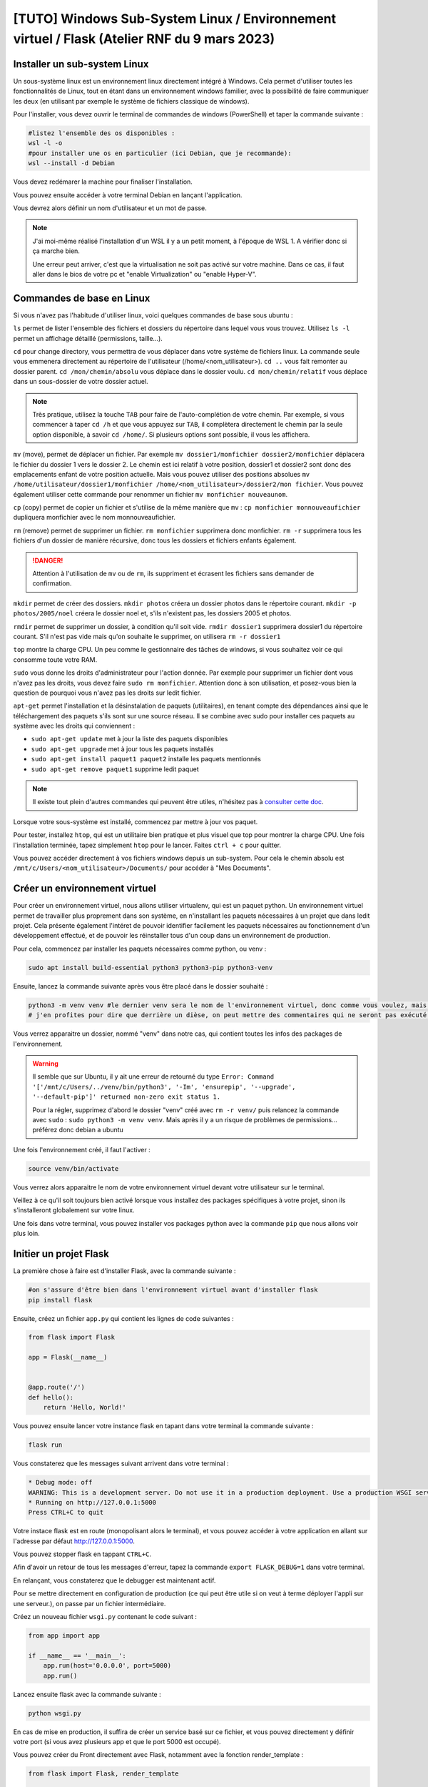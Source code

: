 [TUTO] Windows Sub-System Linux / Environnement virtuel / Flask (Atelier RNF du 9 mars 2023)
============================================================================================

..  youtube:: 9mcMAR5bMXs 

Installer un sub-system Linux
-----------------------------

Un sous-système linux est un environnement linux directement intégré à Windows. Cela permet d'utiliser toutes les fonctionnalités de Linux, tout en étant dans un environnement windows familier, avec la possibilité de faire communiquer les deux (en utilisant par exemple le système de fichiers classique de windows).

Pour l'installer, vous devez ouvrir le terminal de commandes de windows (PowerShell) et taper la commande suivante :

.. code-block::

    #listez l'ensemble des os disponibles :
    wsl -l -o
    #pour installer une os en particulier (ici Debian, que je recommande):
    wsl --install -d Debian

Vous devez redémarer la machine pour finaliser l'installation. 

Vous pouvez ensuite accéder à votre terminal Debian en lançant l'application. 

Vous devrez alors définir un nom d'utilisateur et un mot de passe. 

.. NOTE::

    J'ai moi-même réalisé l'installation d'un WSL il y a un petit moment, à l'époque de WSL 1. A vérifier donc si ça marche bien.

    Une erreur peut arriver, c'est que la virtualisation ne soit pas activé sur votre machine. Dans ce cas, il faut aller dans le bios de votre pc et "enable Virtualization" ou "enable Hyper-V".

Commandes de base en Linux
--------------------------

Si vous n'avez pas l'habitude d'utiliser linux, voici quelques commandes de base sous ubuntu :

``ls`` permet de lister l'ensemble des fichiers et dossiers du répertoire dans lequel vous vous trouvez. Utilisez ``ls -l`` permet un affichage détaillé (permissions, taille...).

``cd`` pour change directory, vous permettra de vous déplacer dans votre système de fichiers linux. La commande seule vous emmenera directement au répertoire de l'utilisateur (/home/<nom_utilisateur>). ``cd ..`` vous fait remonter au dossier parent. ``cd /mon/chemin/absolu`` vous déplace dans le dossier voulu. ``cd mon/chemin/relatif`` vous déplace dans un sous-dossier de votre dossier actuel. 

.. NOTE::

    Très pratique, utilisez la touche ``TAB`` pour faire de l'auto-complétion de votre chemin. Par exemple, si vous commencer à taper ``cd /h`` et que vous appuyez sur ``TAB``, il complètera directement le chemin par la seule option disponible, à savoir ``cd /home/``. Si plusieurs options sont possible, il vous les affichera.

``mv`` (move), permet de déplacer un fichier. Par exemple ``mv dossier1/monfichier dossier2/monfichier`` déplacera le fichier du dossier 1 vers le dossier 2. Le chemin est ici relatif à votre position, dossier1 et dossier2 sont donc des emplacements enfant de votre position actuelle. Mais vous pouvez utiliser des positions absolues ``mv /home/utilisateur/dossier1/monfichier /home/<nom_utilisateur>/dossier2/mon fichier``. Vous pouvez également utiliser cette commande pour renommer un fichier ``mv monfichier nouveaunom``.

``cp`` (copy) permet de copier un fichier et s'utilise de la même manière que ``mv`` : ``cp monfichier monnouveaufichier`` dupliquera monfichier avec le nom monnouveaufichier.

``rm`` (remove) permet de supprimer un fichier. ``rm monfichier`` supprimera donc monfichier. ``rm -r`` supprimera tous les fichiers d'un dossier de manière récursive, donc tous les dossiers et fichiers enfants également. 

.. DANGER::

    Attention à l'utilisation de ``mv`` ou de ``rm``, ils suppriment et écrasent les fichiers sans demander de confirmation. 

``mkdir`` permet de créer des dossiers. ``mkdir photos`` créera un dossier photos dans le répertoire courant. ``mkdir -p photos/2005/noel`` créera le dossier noel et, s'ils n'existent pas, les dossiers 2005 et photos.

``rmdir`` permet de supprimer un dossier, à condition qu'il soit vide. ``rmdir dossier1`` supprimera dossier1 du répertoire courant. S'il n'est pas vide mais qu'on souhaite le supprimer, on utilisera ``rm -r dossier1``

``top`` montre la charge CPU.  Un peu comme le gestionnaire des tâches de windows, si vous souhaitez voir ce qui consomme toute votre RAM. 

``sudo`` vous donne les droits d'administrateur pour l'action donnée. Par exemple pour supprimer un fichier dont vous n'avez pas les droits, vous devez faire ``sudo rm monfichier``. Attention donc à son utilisation, et posez-vous bien la question de pourquoi vous n'avez pas les droits sur ledit fichier. 

``apt-get`` permet l'installation et la désinstalation de paquets (utilitaires), en tenant compte des dépendances ainsi que le téléchargement des paquets s'ils sont sur une source réseau. Il se combine avec sudo pour installer ces paquets au système avec les droits qui conviennent :

* ``sudo apt-get update`` met à jour la liste des paquets disponibles
* ``sudo apt-get upgrade`` met à jour tous les paquets installés
* ``sudo apt-get install paquet1 paquet2`` installe les paquets mentionnés
* ``sudo apt-get remove paquet1`` supprime ledit paquet

.. NOTE:: 

    Il existe tout plein d'autres commandes qui peuvent être utiles, n'hésitez pas à `consulter cette doc <https://doc.ubuntu-fr.org/tutoriel/console_commandes_de_base>`_.

Lorsque votre sous-système est installé, commencez par mettre à jour vos paquet.

Pour tester, installez ``htop``, qui est un utilitaire bien pratique et plus visuel que top pour montrer la charge CPU. Une fois l'installation terminée, tapez simplement ``htop`` pour le lancer. Faites ``ctrl + c`` pour quitter.

Vous pouvez accéder directement à vos fichiers windows depuis un sub-system. Pour cela le chemin absolu est ``/mnt/c/Users/<nom_utilisateur>/Documents/`` pour accéder à "Mes Documents".

Créer un environnement virtuel
------------------------------

Pour créer un environnement virtuel, nous allons utiliser virtualenv, qui est un paquet python. Un environnement virtuel permet de travailler plus proprement dans son système, en n'installant les paquets nécessaires à un projet que dans ledit projet. Cela présente également l'intéret de pouvoir identifier facilement les paquets nécessaires au fonctionnement d'un développement effectué, et de pouvoir les réinstaller tous d'un coup dans un environnement de production. 

Pour cela, commencez par installer les paquets nécessaires comme python, ou venv :

.. code-block:: bash

    sudo apt install build-essential python3 python3-pip python3-venv

Ensuite, lancez la commande suivante après vous être placé dans le dossier souhaité :

.. code-block:: bash

    python3 -m venv venv #le dernier venv sera le nom de l'environnement virtuel, donc comme vous voulez, mais c'est bien venv
    # j'en profites pour dire que derrière un dièse, on peut mettre des commentaires qui ne seront pas exécuté dans votre terminal ;)

Vous verrez apparaitre un dossier, nommé "venv" dans notre cas, qui contient toutes les infos des packages de l'environnement. 

.. WARNING::

    Il semble que sur Ubuntu, il y ait une erreur de retourné du type ``Error: Command '['/mnt/c/Users/../venv/bin/python3', '-Im', 'ensurepip', '--upgrade', '--default-pip']' returned non-zero exit status 1.``

    Pour la régler, supprimez d'abord le dossier "venv" créé avec ``rm -r venv/`` puis relancez la commande avec ``sudo`` : ``sudo python3 -m venv venv``. Mais après il y a un risque de problèmes de permissions... préférez donc debian a ubuntu

Une fois l'environnement créé, il faut l'activer :

.. code-block:: bash

    source venv/bin/activate

Vous verrez alors apparaitre le nom de votre environnement virtuel devant votre utilisateur sur le terminal. 

Veillez à ce qu'il soit toujours bien activé lorsque vous installez des packages spécifiques à votre projet, sinon ils s'installeront globalement sur votre linux. 

Une fois dans votre terminal, vous pouvez installer vos packages python avec la commande ``pip`` que nous allons voir plus loin. 

Initier un projet Flask
-----------------------

La première chose à faire est d'installer Flask, avec la commande suivante :

.. code-block:: bash

    #on s'assure d'être bien dans l'environnement virtuel avant d'installer flask
    pip install flask

Ensuite, créez un fichier ``app.py`` qui contient les lignes de code suivantes : 

.. code-block:: python 

    from flask import Flask

    app = Flask(__name__)


    @app.route('/')
    def hello():
        return 'Hello, World!'

Vous pouvez ensuite lancer votre instance flask en tapant dans votre terminal la commande suivante :

.. code-block:: bash

    flask run

Vous constaterez que les messages suivant arrivent dans votre terminal :

.. code-block:: bash

    * Debug mode: off
    WARNING: This is a development server. Do not use it in a production deployment. Use a production WSGI server instead.
    * Running on http://127.0.0.1:5000
    Press CTRL+C to quit

Votre instace flask est en route (monopolisant alors le terminal), et vous pouvez accéder à votre application en allant sur l'adresse par défaut http://127.0.0.1:5000.

Vous pouvez stopper flask en tappant ``CTRL+C``.

Afin d'avoir un retour de tous les messages d'erreur, tapez la commande ``export FLASK_DEBUG=1`` dans votre terminal. 

En relançant, vous constaterez que le debugger est maintenant actif. 

Pour se mettre directement en configuration de production (ce qui peut être utile si on veut à terme déployer l'appli sur une serveur.), on passe par un fichier intermédiaire.

Créez un nouveau fichier ``wsgi.py`` contenant le code suivant :

.. code-block:: python

    from app import app

    if __name__ == '__main__':
        app.run(host='0.0.0.0', port=5000)
        app.run()

Lancez ensuite flask avec la commande suivante :

.. code-block:: bash

    python wsgi.py

En cas de mise en production, il suffira de créer un service basé sur ce fichier, et vous pouvez directement y définir votre port (si vous avez plusieurs app et que le port 5000 est occupé).

Vous pouvez créer du Front directement avec Flask, notamment avec la fonction render_template :

.. code-block:: python

    from flask import Flask, render_template

    app = Flask(__name__)

    @app.route('/')
    def index():
        return render_template('index.html')

Flask va donc retourner le fichier ``index.html``, que vous aurez placé dans un dossier templates, lors de l'appel de l'url de l'application http://127.0.0.1:5000. 

Vous pouvez bien sûr retourner des pages bien plus complexes, qui vont chercher les données dans une base de données. 

UsersHub et TaxHub sont construits avec Flask, Front compris. GeoNature n'a que son Back qui est construit sous Flask.

Créer une base de données avec SQLAlchemy et Alembic
----------------------------------------------------

SQLAlchemy est une bibliothèque python qui permet de manipuler plus facilement des bases de données relationnelles, comme PostgreSQL. Flask_sqlalchemy est la bibliothèque dédiée à Flask.

Marshmallow est une bibliothèque python qui simplifie le rendu de bases de données. Flask-Marshmallow est la bibliothèque dédiée à Flask.

Alembic est une bibliothèque python qui permet de gérer les versions de bases de données, et d'effectuer des modifications dans la base de données. Flask-Migrate est la bibliothèque d'Alembic dédiée à Flask. 

Psycopg2 est un adpateur python de bases de données pour PostgreSQL, nécessaire si vous souhaitez utiliser ce SGBD.

Installez d'abord ces bibliothèques :

.. code-block:: bash

    pip install Flask-SQLAlchemy Flask-Marshmallow marshmallow-sqlalchemy Flask-Migrate psycopg2

On modifie notre fichier app.py pour initialiser SQLAlchemy, Marshmallow et Alembic :

.. code-block:: python

    from flask import Flask
    from flask_sqlalchemy import SQLAlchemy
    from flask_marshmallow import Marshmallow
    from flask_migrate import Migrate

    from config import Config

    app = Flask(__name__)
    app.config.from_object(Config)

    db = SQLAlchemy(app)
    ma = Marshmallow(app)
    migrate = Migrate(app, db)

Vous notterez que j'importe ici une classe ``Config`` d'une bibliothèque ``config``. Celle-ci va permmettre de stocker des informations de configuration dans un autre fichier, dans lequel pourront se trouver des informations sensibles à ne pas diffuser (commes des mots de passe). Ce fichier pourra donc être ajouté au .gitignore si on publie le code sur GitHub par exemple.

Créez donc un nouveau fichier config.py avec le contenu suivant : 

.. code-block:: python

    class Config :
        SQLALCHEMY_DATABASE_URI = "postgresql://postgres:postgres@localhost/test"
        #typebdd://username:password@server/db

Vous devez ensuite créer des models pour décrire vos tables de bases de données. 

Ajoutez une classe Users au fichier ``app.py`` :

.. code-block:: python

    from flask import Flask
    from flask_sqlalchemy import SQLAlchemy
    from flask_marshmallow import Marshmallow
    from flask_migrate import Migrate

    from config import Config

    app = Flask(__name__)
    app.config.from_object(Config)

    db = SQLAlchemy(app)
    ma = Marshmallow(app)
    migrate = Migrate(app, db)

    class Users(db.Model):
        id_user = db.Column(db.Integer, primary_key=True)
        nom = db.Column(db.String(255)) 
        prenom = db.Column(db.String(255)) 
        email = db.Column(db.String(255)) 
        actif = db.Column(db.Boolean)

Votre base de données doit déjà exister pour pouvoir l'administrer avec Alembic. Créez là donc comme vous en avez l'habitude avec les extensions que vous souhaitez. 

Vous devez ensuite initialiser Alembic, en tapant la commande suivante :

.. code-block:: bash

    flask db init

Vous pouvez constater la création d'un dossier ``migrations``, à ajouter également dans le .gitignore si utilisation de Git.

Vous pouvez ensuite générer le script de migration :

.. code-block:: bash

    flask db migrate -m 'Initial migration.' #le paramètres -m est optionnel mais vous permet d'identifier plus facilement vos fichiers de migration

Alembic détecte tout seul que vous avez ajouté la table Users, et produit, dans le dossiers migrations/versions un fichier de migration qui ressemble à ça :

.. code-block:: python 

    """Initial migration.

    Revision ID: 0d66a935150a
    Revises: 
    Create Date: 2023-02-28 12:31:36.443852

    """
    from alembic import op
    import sqlalchemy as sa


    # revision identifiers, used by Alembic.
    revision = '0d66a935150a'
    down_revision = None
    branch_labels = None
    depends_on = None


    def upgrade():
        # ### commands auto generated by Alembic - please adjust! ###
        op.create_table('users',
        sa.Column('id_user', sa.Integer(), nullable=False),
        sa.Column('nom', sa.String(length=255), nullable=True),
        sa.Column('prenom', sa.String(length=255), nullable=True),
        sa.Column('email', sa.String(length=255), nullable=True),
        sa.Column('actif', sa.Boolean(), nullable=True),
        sa.PrimaryKeyConstraint('id_user')
        )
        # ### end Alembic commands ###


    def downgrade():
        # ### commands auto generated by Alembic - please adjust! ###
        op.drop_table('users')
        # ### end Alembic commands ###

Les fonctions d'upgrade et de downgrade de la base sont créées. Comme indiqué dans le fichier, il vaut mieux aller vérifier le fichier et l'ajuster au besoin avant de lancer les fonctions (peut être nécessaire lors de l'utilisation de champs geométriques qu'il prend moins bien en charge). Ici tout va bien, on peut donc lancer la fonction d'upgrade comme suit :

.. code-block:: bash 

    flask db upgrade

Et voilà ! Votre table ``users`` a été créée dans le schéma public de votre base de données. Dès lors que vous modifier votre class Users ou que vous ajoutez d'autres tables, vous pouvez relancer la génération du script. Ajoutons par exemple une table ``Expertises``, avec une relation de n à n avec ``Users`` (et donc une table intermédiaire):

.. code-block:: python 

    from flask import Flask
    from flask_sqlalchemy import SQLAlchemy
    from flask_marshmallow import Marshmallow
    from flask_migrate import Migrate

    from config import Config

    app = Flask(__name__)
    app.config.from_object(Config)

    db = SQLAlchemy(app)
    ma = Marshmallow(app)
    migrate = Migrate(app, db)

    # Table de liaison n à n des utilisateurs avec les expertises
    cor_users_expertises = db.Table('cor_users_expertises',
        db.Column('user_id', db.Integer, db.ForeignKey('users.id_user')),
        db.Column('expertise_id', db.Integer, db.ForeignKey('expertises.id_expertise'))
    )

    class Users(db.Model):
        id_user = db.Column(db.Integer, primary_key=True)
        nom = db.Column(db.String(255)) 
        prenom = db.Column(db.String(255)) 
        email = db.Column(db.String(255)) 
        actif = db.Column(db.Boolean)
        expertises = db.relationship(
            'Expertises',
            secondary=cor_users_expertises
        )

    class Expertises(db.Model):
        id_expertise = db.Column(db.Integer, primary_key=True)
        nom_expertise = db.Column(db.String(255))   

Puis relancez la commande de génération du fichier de migration ``flask db migrate -m "Ajout de la table expertises"``. La fonction suivante est créée :

.. code-block:: python 

    def upgrade():
    # ### commands auto generated by Alembic - please adjust! ###
    op.create_table('expertises',
    sa.Column('id_expertise', sa.Integer(), nullable=False),
    sa.Column('nom_expertise', sa.String(length=255), nullable=True),
    sa.PrimaryKeyConstraint('id_expertise')
    )
    op.create_table('cor_users_expertises',
    sa.Column('user_id', sa.Integer(), nullable=True),
    sa.Column('expertise_id', sa.Integer(), nullable=True),
    sa.ForeignKeyConstraint(['expertise_id'], ['expertises.id_expertise'], ),
    sa.ForeignKeyConstraint(['user_id'], ['users.id_user'], )
    )
    # ### end Alembic commands ###

On voit alors que deux tables sont créées, et que les contraintes de clés étrangères sont générées sur la table de correspondance. 

N'oubliez pas de lancer ``flask db upgrade`` pour effectuer les modifications en base de données.

Construction de l'API avec Flask
--------------------------------

Flask est très utile pour mettre en place une API, c'est à dire retourner des données à partir d'une URL. 

Pour cela, nous allons d'abord créer des schemas, qui permetent de définir la forme de renvoi des données (quels champs...). Ajoutez donc les lignes suivantes à la suite du fichier ``app.py``:

.. code-block:: python 

    class UsersSchema(ma.SQLAlchemyAutoSchema) :
        class Meta :
            model = Users
        expertises = ma.Nested(lambda :ExpertiseSchema, many = True)
        
    class ExpertiseSchema(ma.SQLAlchemyAutoSchema) :
        class Meta :
            model = Expertises

On voit que pour le schema UsersSchema, on a ajouté un champs qui n'existe pas dans notre cas de relation de n à n. On lui seulement que c'est un schéma imbriqué (nested), il va faire le lien entre les deux tables grâce aux clés étrangères.

On crée ensuite des routes pour appeler nos données (toujours à la suite de ``app.py``, mais on ajoute l'import de jsonify à partir de flask) :

.. code-block:: python

    from flask import Flask, jsonify

    #route pour récupérer les informations de l'ensemble des utilisateurs
    @app.route('/users', methods=['GET'])
    def getUsers():
        users = Users.query.filter_by(actif=True).all()
        schema = UsersSchema(many=True)
        usersObj = schema.dump(users)

        return jsonify(usersObj)

    #route pour récupérer les informations d'un utilisateur
    @app.route('/user/<id_user>', methods=['GET'])
    def getUser(id_user):
        user = Users.query.filter_by(id_user=id_user).first()
        schema = UsersSchema(many=False)
        userObj = schema.dump(user)

        return jsonify(userObj)

Ici deux routes ont été créées, avec la méthode 'GET' pour récupérer de la données. La première route renvoit tous les utilisateurs, en prenant le schema users défini (comprenant donc les expertises associées aux utilisateurs). La seconde route prend en paramètre id_user, et renvoi donc l'utilisateur qui répond à cet ID s'il existe.

Avant de les tester, il faut ajouter un peu de données à ces tables qui sont pour l'instant vides, avec par exemple ces quelques lignes SQL :

.. code-block:: SQL

    INSERT INTO users (nom, prenom, email, actif)
    VALUES('Dumond','Nestor', 'n.dumond@mail.com', true),
        ('Leclou','Geraldine', 'g.leclou@mail.com', true),
        ('Ayeb', 'Youssef', 'y.ayeb@mail.com', true),
        ('Martin', 'Marie', 'm.martin@mail.com', false);
        
    INSERT INTO expertises (nom_expertise)
    VALUES ('SIG'),('Developpement Web'), ('Administration système');

    INSERT INTO cor_users_expertises (user_id, expertise_id)
    VALUES (1,1),(1,2),(2,1),(2,3),(3,1),(4,2);

Lancez ensuite flask avec ``python wsgi.py``. Testez les URL http://127.0.0.1:5000/users et http://127.0.0.1:5000/user/1.

L'API retourne donc les objets demandés au format JSON, avec les expertises associées aux utilisateurs. Ces routes peuvent être utilisées par une application avec un Front écrit dans un tout autre langage, comme c'est le cas pour GeoNature.

Vous pouvez bien sûr ajouter d'autres types de routes avec les méthodes 'POST', 'PUT' ou 'DELETE', voir combiner les méthodes pour une même route :

.. code-block:: python 

    from flask import Flask, jsonify, request

    @app.route('/user/<id_user>', methods=['GET','PUT','DELETE'])
    def User(id_user):

        user = Users.query.filter_by(id_user=id_user).first()

        if request.method == 'GET':
        
            schema = UsersSchema(many=False)
            userObj = schema.dump(user)

            return jsonify(userObj)

        if request.method == 'PUT':
            
            data = request.get_json()

            user.nom = data['nom']
            user.prenom = data['prenom']
            user.email = data['email']
            user.actif = data['actif']

            db.session.commit()
            return {"success": "Mise à jour validée"}
        
        if request.method == 'DELETE':

            db.session.delete(user)
            db.session.commit()
            return {"success": "Suppression terminée"}

Vous pouvez tester d'envoyer des requêtes avec le logiciel Postman. Lancez une requête 'GET' sur http://127.0.0.1:5000/user/1. Testez une requête PUT sur http://127.0.0.1:5000/user/1 avec comme contenu :

.. code-block:: json

    {
    "nom": "Dumont",
    "prenom": "Nestor",
    "email": "n.dumond@nouveaumail.com",
    "actif" : true
    }

Vous devriez recevoir en retour le message de succès. Relancez une requête 'GET' sur http://127.0.0.1:5000/user/1. Les infos de l'utilisateur ont changé.

Lancez une requête 'DELETE' http://127.0.0.1:5000/user/1. Relancez une requête 'GET' sur http://127.0.0.1:5000/user/1. Vous n'avez plus rien, l'utilisateur a été supprimé.

Organisation des fichiers
-------------------------

Vous pouvez très bien tout écrire dans le fichier ``app.py``, mais pour avoir un projet plus clair et organisé, je vous conseille de créer des dossiers ``models``, ``schemas`` et ``routes``. 

Votre arborescence de fichiers pourrait ressembler à ça :

.. code-block:: bash

    app.py
    config.py
    wsgi.py
    models
    |_ users.py
    routes
    |_ users.py
    schemas   
    |_ users.py
    venv #même s'il doit être dans le gitignore

Il faudra simplement faire attention à faire les appels nécessaires d'un fichier vers l'autre, et de déclarer les routes dans ``app.py`` en tant que blueprints (en appelant l'extension flasque eponyme) :

app.py :

.. code-block:: python

    from flask import Flask, jsonify, request
    from flask_sqlalchemy import SQLAlchemy
    from flask_marshmallow import Marshmallow
    from flask_migrate import Migrate

    from config import Config

    app = Flask(__name__)
    app.config.from_object(Config)

    db = SQLAlchemy(app) # Lie notre app à SQLAlchemy
    ma = Marshmallow(app)
    migrate = Migrate(app, db)

    from routes import users
    app.register_blueprint(users.bp)

models/users.py :

.. code-block:: python

    from app import db

    # Table de liaison n à n des utilisateurs avec les expertises
    cor_users_expertises = db.Table('cor_users_expertises',
        db.Column('user_id', db.Integer, db.ForeignKey('users.id_user')),
        db.Column('expertise_id', db.Integer, db.ForeignKey('expertises.id_expertise'))
    )

    class Users(db.Model):
        id_user = db.Column(db.Integer, primary_key=True)
        nom = db.Column(db.String(255)) 
        prenom = db.Column(db.String(255)) 
        email = db.Column(db.String(255)) 
        actif = db.Column(db.Boolean)
        expertises = db.relationship(
            'Expertises',
            secondary=cor_users_expertises
        )

    class Expertises(db.Model):
        id_expertise = db.Column(db.Integer, primary_key=True)
        nom_expertise = db.Column(db.String(255))   

shemas/users.py :

.. code-block:: python

    from models.users import Users, Expertises
    from app import ma

    class UsersSchema(ma.SQLAlchemyAutoSchema) :
        class Meta :
            model = Users
        expertises = ma.Nested(lambda :ExpertiseSchema, many = True)
        
    class ExpertiseSchema(ma.SQLAlchemyAutoSchema) :
        class Meta :
            model = Expertises

routes/users.py :

.. code-block:: python

    from flask import Blueprint, jsonify, request

    from schemas.users import UsersSchema
    from models.users import Users
    from app import app, db

    bp = Blueprint('users', __name__)

    #route pour récupérer les informations d'un utilisateur
    @bp.route('/user/<id_user>', methods=['GET','PUT','DELETE'])
    def User(id_user):

        user = Users.query.filter_by(id_user=id_user).first()

        if request.method == 'GET':
        
            schema = UsersSchema(many=False)
            userObj = schema.dump(user)

            return jsonify(userObj)

        if request.method == 'PUT':
            
            data = request.get_json()

            user.nom = data['nom']
            user.prenom = data['prenom']
            user.email = data['email']
            user.actif = data['actif']

            db.session.commit()
            return {"success": "Mise à jour validée"}
        
        if request.method == 'DELETE':

            db.session.delete(user)
            db.session.commit()
            return {"success": "Suppression terminée"}

    #route pour récupérer les informations de l'ensemble des utilisateurs
    @app.route('/users', methods=['GET'])
    def getUsers():
        users = Users.query.filter_by(actif=True).all()
        schema = UsersSchema(many=True)
        usersObj = schema.dump(users)

        return jsonify(usersObj)
